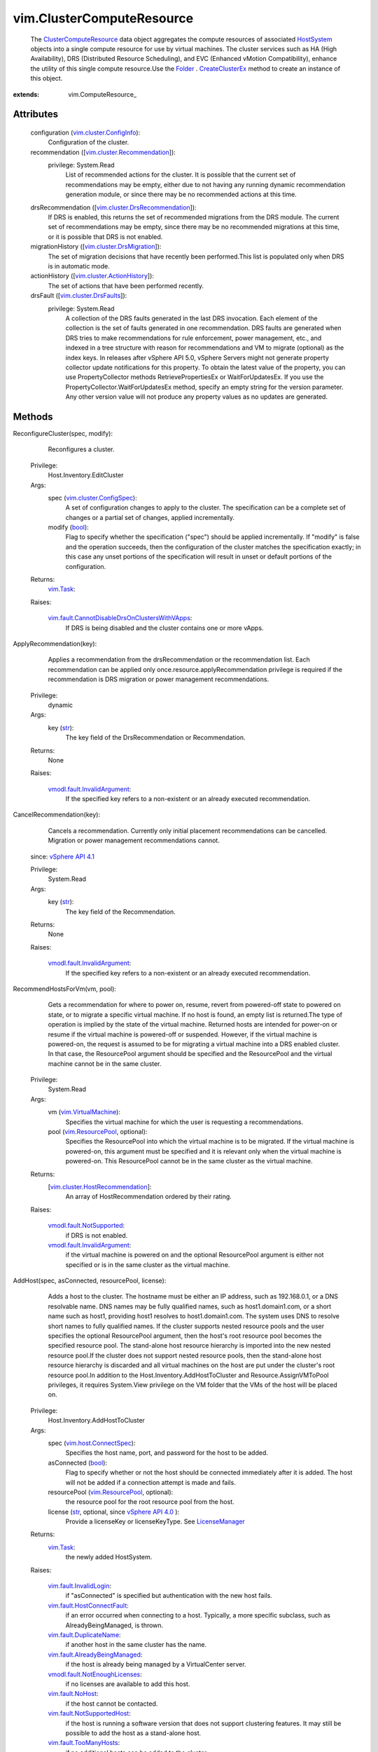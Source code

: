 
vim.ClusterComputeResource
==========================
  The `ClusterComputeResource <vim/ClusterComputeResource.rst>`_ data object aggregates the compute resources of associated `HostSystem <vim/HostSystem.rst>`_ objects into a single compute resource for use by virtual machines. The cluster services such as HA (High Availability), DRS (Distributed Resource Scheduling), and EVC (Enhanced vMotion Compatibility), enhance the utility of this single compute resource.Use the `Folder <vim/Folder.rst>`_ . `CreateClusterEx <vim/Folder.rst#createClusterEx>`_ method to create an instance of this object.


:extends: vim.ComputeResource_


Attributes
----------
    configuration (`vim.cluster.ConfigInfo <vim/cluster/ConfigInfo.rst>`_):
       Configuration of the cluster.
    recommendation ([`vim.cluster.Recommendation <vim/cluster/Recommendation.rst>`_]):
      privilege: System.Read
       List of recommended actions for the cluster. It is possible that the current set of recommendations may be empty, either due to not having any running dynamic recommendation generation module, or since there may be no recommended actions at this time.
    drsRecommendation ([`vim.cluster.DrsRecommendation <vim/cluster/DrsRecommendation.rst>`_]):
       If DRS is enabled, this returns the set of recommended migrations from the DRS module. The current set of recommendations may be empty, since there may be no recommended migrations at this time, or it is possible that DRS is not enabled.
    migrationHistory ([`vim.cluster.DrsMigration <vim/cluster/DrsMigration.rst>`_]):
       The set of migration decisions that have recently been performed.This list is populated only when DRS is in automatic mode.
    actionHistory ([`vim.cluster.ActionHistory <vim/cluster/ActionHistory.rst>`_]):
       The set of actions that have been performed recently.
    drsFault ([`vim.cluster.DrsFaults <vim/cluster/DrsFaults.rst>`_]):
      privilege: System.Read
       A collection of the DRS faults generated in the last DRS invocation. Each element of the collection is the set of faults generated in one recommendation. DRS faults are generated when DRS tries to make recommendations for rule enforcement, power management, etc., and indexed in a tree structure with reason for recommendations and VM to migrate (optional) as the index keys. In releases after vSphere API 5.0, vSphere Servers might not generate property collector update notifications for this property. To obtain the latest value of the property, you can use PropertyCollector methods RetrievePropertiesEx or WaitForUpdatesEx. If you use the PropertyCollector.WaitForUpdatesEx method, specify an empty string for the version parameter. Any other version value will not produce any property values as no updates are generated.


Methods
-------


ReconfigureCluster(spec, modify):
   Reconfigures a cluster.


  Privilege:
               Host.Inventory.EditCluster



  Args:
    spec (`vim.cluster.ConfigSpec <vim/cluster/ConfigSpec.rst>`_):
       A set of configuration changes to apply to the cluster. The specification can be a complete set of changes or a partial set of changes, applied incrementally.


    modify (`bool <https://docs.python.org/2/library/stdtypes.html>`_):
       Flag to specify whether the specification ("spec") should be applied incrementally. If "modify" is false and the operation succeeds, then the configuration of the cluster matches the specification exactly; in this case any unset portions of the specification will result in unset or default portions of the configuration.




  Returns:
     `vim.Task <vim/Task.rst>`_:
         

  Raises:

    `vim.fault.CannotDisableDrsOnClustersWithVApps <vim/fault/CannotDisableDrsOnClustersWithVApps.rst>`_: 
       If DRS is being disabled and the cluster contains one or more vApps.


ApplyRecommendation(key):
   Applies a recommendation from the drsRecommendation or the recommendation list. Each recommendation can be applied only once.resource.applyRecommendation privilege is required if the recommendation is DRS migration or power management recommendations.


  Privilege:
               dynamic



  Args:
    key (`str <https://docs.python.org/2/library/stdtypes.html>`_):
       The key field of the DrsRecommendation or Recommendation.




  Returns:
    None
         

  Raises:

    `vmodl.fault.InvalidArgument <vmodl/fault/InvalidArgument.rst>`_: 
       If the specified key refers to a non-existent or an already executed recommendation.


CancelRecommendation(key):
   Cancels a recommendation. Currently only initial placement recommendations can be cancelled. Migration or power management recommendations cannot.
  since: `vSphere API 4.1 <vim/version.rst#vimversionversion6>`_


  Privilege:
               System.Read



  Args:
    key (`str <https://docs.python.org/2/library/stdtypes.html>`_):
       The key field of the Recommendation.




  Returns:
    None
         

  Raises:

    `vmodl.fault.InvalidArgument <vmodl/fault/InvalidArgument.rst>`_: 
       If the specified key refers to a non-existent or an already executed recommendation.


RecommendHostsForVm(vm, pool):
   Gets a recommendation for where to power on, resume, revert from powered-off state to powered on state, or to migrate a specific virtual machine. If no host is found, an empty list is returned.The type of operation is implied by the state of the virtual machine. Returned hosts are intended for power-on or resume if the virtual machine is powered-off or suspended. However, if the virtual machine is powered-on, the request is assumed to be for migrating a virtual machine into a DRS enabled cluster. In that case, the ResourcePool argument should be specified and the ResourcePool and the virtual machine cannot be in the same cluster.


  Privilege:
               System.Read



  Args:
    vm (`vim.VirtualMachine <vim/VirtualMachine.rst>`_):
       Specifies the virtual machine for which the user is requesting a recommendations.


    pool (`vim.ResourcePool <vim/ResourcePool.rst>`_, optional):
       Specifies the ResourcePool into which the virtual machine is to be migrated. If the virtual machine is powered-on, this argument must be specified and it is relevant only when the virtual machine is powered-on. This ResourcePool cannot be in the same cluster as the virtual machine.




  Returns:
    [`vim.cluster.HostRecommendation <vim/cluster/HostRecommendation.rst>`_]:
         An array of HostRecommendation ordered by their rating.

  Raises:

    `vmodl.fault.NotSupported <vmodl/fault/NotSupported.rst>`_: 
       if DRS is not enabled.

    `vmodl.fault.InvalidArgument <vmodl/fault/InvalidArgument.rst>`_: 
       if the virtual machine is powered on and the optional ResourcePool argument is either not specified or is in the same cluster as the virtual machine.


AddHost(spec, asConnected, resourcePool, license):
   Adds a host to the cluster. The hostname must be either an IP address, such as 192.168.0.1, or a DNS resolvable name. DNS names may be fully qualified names, such as host1.domain1.com, or a short name such as host1, providing host1 resolves to host1.domain1.com. The system uses DNS to resolve short names to fully qualified names. If the cluster supports nested resource pools and the user specifies the optional ResourcePool argument, then the host's root resource pool becomes the specified resource pool. The stand-alone host resource hierarchy is imported into the new nested resource pool.If the cluster does not support nested resource pools, then the stand-alone host resource hierarchy is discarded and all virtual machines on the host are put under the cluster's root resource pool.In addition to the Host.Inventory.AddHostToCluster and Resource.AssignVMToPool privileges, it requires System.View privilege on the VM folder that the VMs of the host will be placed on.


  Privilege:
               Host.Inventory.AddHostToCluster



  Args:
    spec (`vim.host.ConnectSpec <vim/host/ConnectSpec.rst>`_):
       Specifies the host name, port, and password for the host to be added.


    asConnected (`bool <https://docs.python.org/2/library/stdtypes.html>`_):
       Flag to specify whether or not the host should be connected immediately after it is added. The host will not be added if a connection attempt is made and fails.


    resourcePool (`vim.ResourcePool <vim/ResourcePool.rst>`_, optional):
       the resource pool for the root resource pool from the host.


    license (`str <https://docs.python.org/2/library/stdtypes.html>`_, optional, since `vSphere API 4.0 <vim/version.rst#vimversionversion5>`_ ):
       Provide a licenseKey or licenseKeyType. See `LicenseManager <vim/LicenseManager.rst>`_ 




  Returns:
     `vim.Task <vim/Task.rst>`_:
         the newly added HostSystem.

  Raises:

    `vim.fault.InvalidLogin <vim/fault/InvalidLogin.rst>`_: 
       if "asConnected" is specified but authentication with the new host fails.

    `vim.fault.HostConnectFault <vim/fault/HostConnectFault.rst>`_: 
       if an error occurred when connecting to a host. Typically, a more specific subclass, such as AlreadyBeingManaged, is thrown.

    `vim.fault.DuplicateName <vim/fault/DuplicateName.rst>`_: 
       if another host in the same cluster has the name.

    `vim.fault.AlreadyBeingManaged <vim/fault/AlreadyBeingManaged.rst>`_: 
       if the host is already being managed by a VirtualCenter server.

    `vmodl.fault.NotEnoughLicenses <vmodl/fault/NotEnoughLicenses.rst>`_: 
       if no licenses are available to add this host.

    `vim.fault.NoHost <vim/fault/NoHost.rst>`_: 
       if the host cannot be contacted.

    `vim.fault.NotSupportedHost <vim/fault/NotSupportedHost.rst>`_: 
       if the host is running a software version that does not support clustering features. It may still be possible to add the host as a stand-alone host.

    `vim.fault.TooManyHosts <vim/fault/TooManyHosts.rst>`_: 
       if no additional hosts can be added to the cluster.

    `vim.fault.AgentInstallFailed <vim/fault/AgentInstallFailed.rst>`_: 
       if there is an error installing the VirtualCenter agent on the host.

    `vim.fault.AlreadyConnected <vim/fault/AlreadyConnected.rst>`_: 
       if asConnected is true and the host is already connected to VirtualCenter.

    `vim.fault.SSLVerifyFault <vim/fault/SSLVerifyFault.rst>`_: 
       if the host certificate could not be authenticated


MoveInto(host):
   Moves an existing host into a cluster. The host must be part of the same datacenter, and if the host is part of a cluster, the host must be in maintenance mode.If the host is part of a stand-alone ComputeResource, then the stand-alone ComputeResource is removed as part of this operation.All virtual machines associated with a host, regardless of whether or not they are running, are moved with the host into the cluster. If there are virtual machines that should not be moved, then migrate those virtual machines off the host before initiating this operation.For stand-alone hosts, the host resource pool hierarchy is discarded in this call. To preserve a host resource pools from a stand-alone host, call moveHostInt, specifying an optional resource pool. This operation is transactional only with respect to each individual host. Hosts in the set are moved sequentially and are committed, one at a time. If a failure is detected, then the method terminates with an exception. Since hosts are moved one at a time, if this operation fails while in the process of moving multiple hosts, some hosts are left unmoved.In addition to the privileges mentioned, the user must also hold Host.Inventory.EditCluster on the host's source ComputeResource object.


  Privilege:
               Host.Inventory.EditCluster



  Args:
    host (`vim.HostSystem <vim/HostSystem.rst>`_):
       The list of hosts to move into the cluster.




  Returns:
     `vim.Task <vim/Task.rst>`_:
         

  Raises:

    `vim.fault.DuplicateName <vim/fault/DuplicateName.rst>`_: 
       if the host is already in the cluster

    `vim.fault.TooManyHosts <vim/fault/TooManyHosts.rst>`_: 
       if no additional hosts can be added to the cluster.

    `vim.fault.InvalidState <vim/fault/InvalidState.rst>`_: 
       if a host is already part of a cluster and is not in maintenance mode.

    `vmodl.fault.InvalidArgument <vmodl/fault/InvalidArgument.rst>`_: 
       if one of the hosts is not part of the same datacenter as the cluster.

    `vim.fault.DisallowedOperationOnFailoverHost <vim/fault/DisallowedOperationOnFailoverHost.rst>`_: 
       if the host is being moved from a cluster and was configured as a failover host in that cluster. See `ClusterFailoverHostAdmissionControlPolicy <vim/cluster/FailoverHostAdmissionControlPolicy.rst>`_ .


MoveHostInto(host, resourcePool):
   Moves an existing host into a cluster. The host must be part of the same datacenter, and if the host is part of a cluster, the host must be in maintenance mode.If the host is a stand-alone host, the stand-alone ComputeResource is removed as part of this operation.All virtual machines associated with the host, regardless of whether or not they are running, are moved with the host into the cluster. If there are virtual machines that should not be moved, then migrate those virtual machines off the host before initiating this operation.If the host is a stand-alone host, the cluster supports nested resource pools, and the user specifies the optional resourcePool argument, then the stand-alone host's root resource pool becomes the specified resource pool and the stand-alone host resource hierarchy is imported into the new nested resource pool. If the cluster does not support nested resource pools or the resourcePool argument is not specified, then the stand-alone host resource hierarchy is ignored.


  Privilege:
               Host.Inventory.EditCluster



  Args:
    host (`vim.HostSystem <vim/HostSystem.rst>`_):
       The list of hosts to move into the cluster.


    resourcePool (`vim.ResourcePool <vim/ResourcePool.rst>`_, optional):
       The resource pool to match the root resource pool of stand-alone hosts. This argument has no effect if the host is part of a cluster.




  Returns:
     `vim.Task <vim/Task.rst>`_:
         

  Raises:

    `vim.fault.TooManyHosts <vim/fault/TooManyHosts.rst>`_: 
       if no additional hosts can be added to the cluster.

    `vim.fault.InvalidState <vim/fault/InvalidState.rst>`_: 
       if a host is already part of a cluster and is not in maintenance mode.

    `vmodl.fault.InvalidArgument <vmodl/fault/InvalidArgument.rst>`_: 
       if the host is not a part of the same datacenter as the cluster or if the specified resource pool is not part of the cluster or if the source and destination clusters are the same.


RefreshRecommendation():
   Make DRS invoke again and return a new list of recommendations. Concurrent "refresh" requests may be combined together and trigger only one DRS invocation.The recommendations generated is stored at `recommendation <vim/ClusterComputeResource.rst#recommendation>`_ .
  since: `VI API 2.5 <vim/version.rst#vimversionversion2>`_


  Privilege:
               Host.Inventory.EditCluster



  Args:


  Returns:
    None
         


RetrieveDasAdvancedRuntimeInfo():
   Retrieve DAS advanced runtime info for this cluster.
  since: `vSphere API 4.0 <vim/version.rst#vimversionversion5>`_


  Privilege:
               System.Read



  Args:


  Returns:
    `vim.cluster.DasAdvancedRuntimeInfo <vim/cluster/DasAdvancedRuntimeInfo.rst>`_:
         


ClusterEnterMaintenanceMode(host, option):
   The API takes a list of hosts in the cluster as input, and returns a list of hosts in "ClusterMaintenanceResult" that the server can successfully evacuate given the existing constraints in the cluster, such as HA, FT, Vmotion compatibility, reservations, affinity rules, etc. The client is allowed to pass all hosts in the cluster to the API, even though all of them cannot enter maintenance mode at the same time. The list returned from the API contains the largest number of hosts that the server can evacuate simultaneously. The client can then request to enter each host in the returned list into maintenance mode. The client can specify an integer "DemandCapacityRatioTarget" option in the "option" parameter. The allowed values of the option range from 40 to 200, and the default value is 100. This option controls how much resource overcommitment the server should make in consolidating the VMs onto fewer hosts. A value of 100 means the server will keep the same amount of powered-on capacity as the current VM demands. A value less than 100 means undercommitted resources. A value greater than 100 means overcommitted resources. The hosts are recommended based on the inventory at the time of the API invocation. It is not guaranteed that the actual enter-maintenance tasks on the hosts will succeed, if the inventory changes after the API returns, or if vmotions fail due to unexpected conditions. For possible exceptions thrown by the necessary relocate operations, see `MigrateVM_Task <vim/VirtualMachine.rst#migrate>`_ .
  since: `vSphere API 5.0 <vim/version.rst#vimversionversion7>`_


  Privilege:
               System.View



  Args:
    host (`vim.HostSystem <vim/HostSystem.rst>`_):
       The array of hosts to put into maintenance mode.


    option (`vim.option.OptionValue <vim/option/OptionValue.rst>`_, optional):
       An array of `OptionValue <vim/option/OptionValue.rst>`_ options for this query. The specified options override the advanced options in `ClusterDrsConfigInfo <vim/cluster/DrsConfigInfo.rst>`_ .




  Returns:
    `vim.cluster.EnterMaintenanceResult <vim/cluster/EnterMaintenanceResult.rst>`_:
         A `ClusterEnterMaintenanceResult <vim/cluster/EnterMaintenanceResult.rst>`_ object, which consists of an array of recommendations for hosts that can be evacuated and an array of faults for hosts that cannot be evacuated.

  Raises:

    `vmodl.fault.InvalidArgument <vmodl/fault/InvalidArgument.rst>`_: 
       for unknown option keys or bad values.


